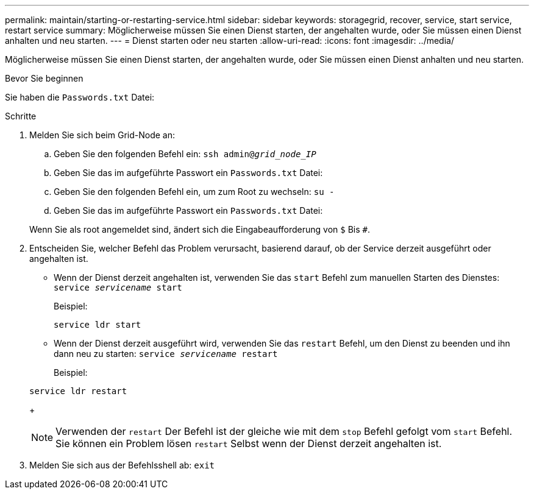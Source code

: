 ---
permalink: maintain/starting-or-restarting-service.html 
sidebar: sidebar 
keywords: storagegrid, recover, service, start service, restart service 
summary: Möglicherweise müssen Sie einen Dienst starten, der angehalten wurde, oder Sie müssen einen Dienst anhalten und neu starten. 
---
= Dienst starten oder neu starten
:allow-uri-read: 
:icons: font
:imagesdir: ../media/


[role="lead"]
Möglicherweise müssen Sie einen Dienst starten, der angehalten wurde, oder Sie müssen einen Dienst anhalten und neu starten.

.Bevor Sie beginnen
Sie haben die `Passwords.txt` Datei:

.Schritte
. Melden Sie sich beim Grid-Node an:
+
.. Geben Sie den folgenden Befehl ein: `ssh admin@_grid_node_IP_`
.. Geben Sie das im aufgeführte Passwort ein `Passwords.txt` Datei:
.. Geben Sie den folgenden Befehl ein, um zum Root zu wechseln: `su -`
.. Geben Sie das im aufgeführte Passwort ein `Passwords.txt` Datei:


+
Wenn Sie als root angemeldet sind, ändert sich die Eingabeaufforderung von `$` Bis `#`.

. Entscheiden Sie, welcher Befehl das Problem verursacht, basierend darauf, ob der Service derzeit ausgeführt oder angehalten ist.
+
** Wenn der Dienst derzeit angehalten ist, verwenden Sie das `start` Befehl zum manuellen Starten des Dienstes: `service _servicename_ start`
+
Beispiel:

+
[listing]
----
service ldr start
----
** Wenn der Dienst derzeit ausgeführt wird, verwenden Sie das `restart` Befehl, um den Dienst zu beenden und ihn dann neu zu starten: `service _servicename_ restart`
+
Beispiel:

+
[listing]
----
service ldr restart
----
+

NOTE: Verwenden der `restart` Der Befehl ist der gleiche wie mit dem `stop` Befehl gefolgt vom `start` Befehl. Sie können ein Problem lösen `restart` Selbst wenn der Dienst derzeit angehalten ist.



. Melden Sie sich aus der Befehlsshell ab: `exit`

